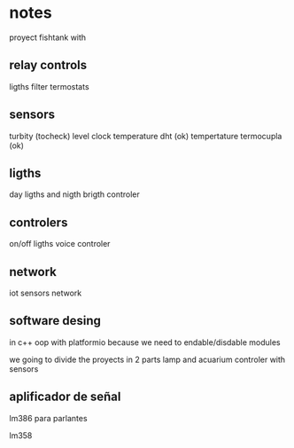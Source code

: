 * notes
proyect fishtank with
** relay controls
ligths
filter
termostats
** sensors
turbity (tocheck)
level
clock
temperature dht (ok)
tempertature termocupla (ok)
** ligths
day ligths and nigth
brigth controler
** controlers
on/off ligths
voice controler
** network
iot sensors network


** software desing
in c++ oop with platformio because we need to endable/disdable modules

we going to divide the proyects in 2 parts lamp and acuarium controler with sensors


** aplificador de señal 

lm386 para parlantes

lm358

